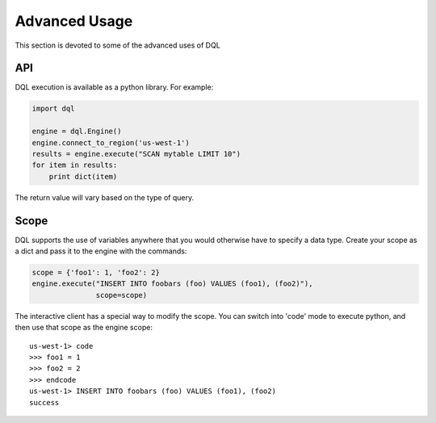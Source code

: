 Advanced Usage
==============
This section is devoted to some of the advanced uses of DQL

API
---
DQL execution is available as a python library. For example:

.. code-block:: python

    import dql

    engine = dql.Engine()
    engine.connect_to_region('us-west-1')
    results = engine.execute("SCAN mytable LIMIT 10")
    for item in results:
        print dict(item)

The return value will vary based on the type of query.

Scope
-----
DQL supports the use of variables anywhere that you would otherwise have to
specify a data type. Create your scope as a dict and pass it to the engine with
the commands:

.. code-block:: python

    scope = {'foo1': 1, 'foo2': 2}
    engine.execute("INSERT INTO foobars (foo) VALUES (foo1), (foo2)"),
                   scope=scope)

The interactive client has a special way to modify the scope. You can switch
into 'code' mode to execute python, and then use that scope as the engine
scope::

    us-west-1> code
    >>> foo1 = 1
    >>> foo2 = 2
    >>> endcode
    us-west-1> INSERT INTO foobars (foo) VALUES (foo1), (foo2)
    success
